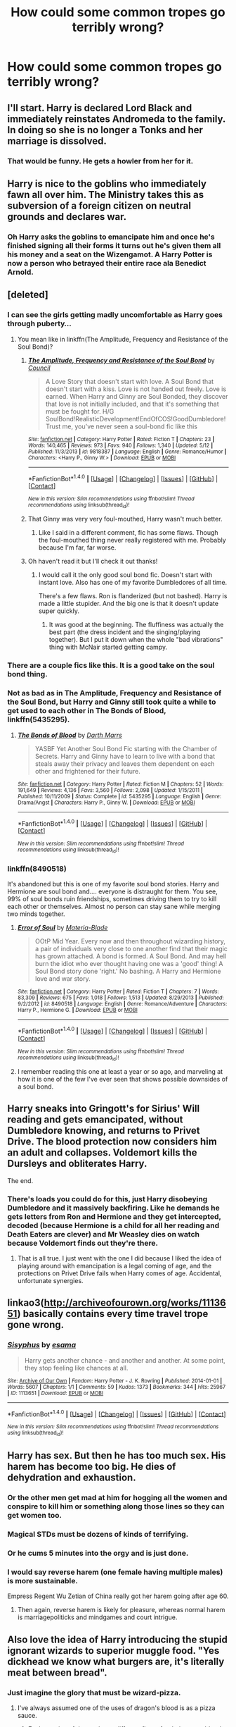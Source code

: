 #+TITLE: How could some common tropes go terribly wrong?

* How could some common tropes go terribly wrong?
:PROPERTIES:
:Score: 25
:DateUnix: 1466557971.0
:DateShort: 2016-Jun-22
:FlairText: Discussion
:END:

** I'll start. Harry is declared Lord Black and immediately reinstates Andromeda to the family. In doing so she is no longer a Tonks and her marriage is dissolved.
:PROPERTIES:
:Score: 26
:DateUnix: 1466558025.0
:DateShort: 2016-Jun-22
:END:

*** That would be funny. He gets a howler from her for it.
:PROPERTIES:
:Author: howtopleaseme
:Score: 16
:DateUnix: 1466558383.0
:DateShort: 2016-Jun-22
:END:


** Harry is nice to the goblins who immediately fawn all over him. The Ministry takes this as subversion of a foreign citizen on neutral grounds and declares war.
:PROPERTIES:
:Author: Averant
:Score: 25
:DateUnix: 1466558583.0
:DateShort: 2016-Jun-22
:END:

*** Oh Harry asks the goblins to emancipate him and once he's finished signing all their forms it turns out he's given them all his money and a seat on the Wizengamot. A Harry Potter is now a person who betrayed their entire race ala Benedict Arnold.
:PROPERTIES:
:Score: 14
:DateUnix: 1466559702.0
:DateShort: 2016-Jun-22
:END:


** [deleted]
:PROPERTIES:
:Score: 23
:DateUnix: 1466558941.0
:DateShort: 2016-Jun-22
:END:

*** I can see the girls getting madly uncomfortable as Harry goes through puberty...
:PROPERTIES:
:Score: 12
:DateUnix: 1466559630.0
:DateShort: 2016-Jun-22
:END:

**** You mean like in linkffn(The Amplitude, Frequency and Resistance of the Soul Bond)?
:PROPERTIES:
:Author: yarglethatblargle
:Score: 4
:DateUnix: 1466559855.0
:DateShort: 2016-Jun-22
:END:

***** [[http://www.fanfiction.net/s/9818387/1/][*/The Amplitude, Frequency and Resistance of the Soul Bond/*]] by [[https://www.fanfiction.net/u/4303858/Council][/Council/]]

#+begin_quote
  A Love Story that doesn't start with love. A Soul Bond that doesn't start with a kiss. Love is not handed out freely. Love is earned. When Harry and Ginny are Soul Bonded, they discover that love is not initially included, and that it's something that must be fought for. H/G SoulBond!RealisticDevelopment!EndOfCOS!GoodDumbledore! Trust me, you've never seen a soul-bond fic like this
#+end_quote

^{/Site/: [[http://www.fanfiction.net/][fanfiction.net]] *|* /Category/: Harry Potter *|* /Rated/: Fiction T *|* /Chapters/: 23 *|* /Words/: 140,465 *|* /Reviews/: 973 *|* /Favs/: 940 *|* /Follows/: 1,340 *|* /Updated/: 5/12 *|* /Published/: 11/3/2013 *|* /id/: 9818387 *|* /Language/: English *|* /Genre/: Romance/Humor *|* /Characters/: <Harry P., Ginny W.> *|* /Download/: [[http://www.ff2ebook.com/old/ffn-bot/index.php?id=9818387&source=ff&filetype=epub][EPUB]] or [[http://www.ff2ebook.com/old/ffn-bot/index.php?id=9818387&source=ff&filetype=mobi][MOBI]]}

--------------

*FanfictionBot*^{1.4.0} *|* [[[https://github.com/tusing/reddit-ffn-bot/wiki/Usage][Usage]]] | [[[https://github.com/tusing/reddit-ffn-bot/wiki/Changelog][Changelog]]] | [[[https://github.com/tusing/reddit-ffn-bot/issues/][Issues]]] | [[[https://github.com/tusing/reddit-ffn-bot/][GitHub]]] | [[[https://www.reddit.com/message/compose?to=tusing][Contact]]]

^{/New in this version: Slim recommendations using/ ffnbot!slim! /Thread recommendations using/ linksub(thread_id)!}
:PROPERTIES:
:Author: FanfictionBot
:Score: 2
:DateUnix: 1466559869.0
:DateShort: 2016-Jun-22
:END:


***** That Ginny was very very foul-mouthed, Harry wasn't much better.
:PROPERTIES:
:Author: InquisitorCOC
:Score: 2
:DateUnix: 1466562842.0
:DateShort: 2016-Jun-22
:END:

****** Like I said in a different comment, fic has some flaws. Though the foul-mouthed thing never really registered with me. Probably because I'm far, far worse.
:PROPERTIES:
:Author: yarglethatblargle
:Score: 3
:DateUnix: 1466565959.0
:DateShort: 2016-Jun-22
:END:


***** Oh haven't read it but I'll check it out thanks!
:PROPERTIES:
:Score: 1
:DateUnix: 1466559892.0
:DateShort: 2016-Jun-22
:END:

****** I would call it the only good soul bond fic. Doesn't start with instant love. Also has one of my favorite Dumbledores of all time.

There's a few flaws. Ron is flanderized (but not bashed). Harry is made a little stupider. And the big one is that it doesn't update super quickly.
:PROPERTIES:
:Author: yarglethatblargle
:Score: 3
:DateUnix: 1466560053.0
:DateShort: 2016-Jun-22
:END:

******* It was good at the beginning. The fluffiness was actually the best part (the dress incident and the singing/playing together). But I put it down when the whole "bad vibrations" thing with McNair started getting campy.
:PROPERTIES:
:Author: Ember_Rising
:Score: 3
:DateUnix: 1466573104.0
:DateShort: 2016-Jun-22
:END:


*** There are a couple fics like this. It is a good take on the soul bond thing.
:PROPERTIES:
:Author: howtopleaseme
:Score: 2
:DateUnix: 1466561640.0
:DateShort: 2016-Jun-22
:END:


*** Not as bad as in *The Amplitude, Frequency and Resistance of the Soul Bond*, but Harry and Ginny still took quite a while to get used to each other in *The Bonds of Blood*, linkffn(5435295).
:PROPERTIES:
:Author: InquisitorCOC
:Score: 2
:DateUnix: 1466562947.0
:DateShort: 2016-Jun-22
:END:

**** [[http://www.fanfiction.net/s/5435295/1/][*/The Bonds of Blood/*]] by [[https://www.fanfiction.net/u/1229909/Darth-Marrs][/Darth Marrs/]]

#+begin_quote
  YASBF Yet Another Soul Bond Fic starting with the Chamber of Secrets. Harry and Ginny have to learn to live with a bond that steals away their privacy and leaves them dependent on each other and frightened for their future.
#+end_quote

^{/Site/: [[http://www.fanfiction.net/][fanfiction.net]] *|* /Category/: Harry Potter *|* /Rated/: Fiction M *|* /Chapters/: 52 *|* /Words/: 191,649 *|* /Reviews/: 4,136 *|* /Favs/: 3,560 *|* /Follows/: 2,098 *|* /Updated/: 1/15/2011 *|* /Published/: 10/11/2009 *|* /Status/: Complete *|* /id/: 5435295 *|* /Language/: English *|* /Genre/: Drama/Angst *|* /Characters/: Harry P., Ginny W. *|* /Download/: [[http://www.ff2ebook.com/old/ffn-bot/index.php?id=5435295&source=ff&filetype=epub][EPUB]] or [[http://www.ff2ebook.com/old/ffn-bot/index.php?id=5435295&source=ff&filetype=mobi][MOBI]]}

--------------

*FanfictionBot*^{1.4.0} *|* [[[https://github.com/tusing/reddit-ffn-bot/wiki/Usage][Usage]]] | [[[https://github.com/tusing/reddit-ffn-bot/wiki/Changelog][Changelog]]] | [[[https://github.com/tusing/reddit-ffn-bot/issues/][Issues]]] | [[[https://github.com/tusing/reddit-ffn-bot/][GitHub]]] | [[[https://www.reddit.com/message/compose?to=tusing][Contact]]]

^{/New in this version: Slim recommendations using/ ffnbot!slim! /Thread recommendations using/ linksub(thread_id)!}
:PROPERTIES:
:Author: FanfictionBot
:Score: 1
:DateUnix: 1466562958.0
:DateShort: 2016-Jun-22
:END:


*** linkffn(8490518)

It's abandoned but this is one of my favorite soul bond stories. Harry and Hermione are soul bond and.... everyone is distraught for them. You see, 99% of soul bonds ruin friendships, sometimes driving them to try to kill each other or themselves. Almost no person can stay sane while merging two minds together.
:PROPERTIES:
:Author: Evilsbane
:Score: 2
:DateUnix: 1466608291.0
:DateShort: 2016-Jun-22
:END:

**** [[http://www.fanfiction.net/s/8490518/1/][*/Error of Soul/*]] by [[https://www.fanfiction.net/u/362453/Materia-Blade][/Materia-Blade/]]

#+begin_quote
  OOtP Mid Year. Every now and then throughout wizarding history, a pair of individuals very close to one another find that their magic has grown attached. A bond is formed. A Soul Bond. And may hell burn the idiot who ever thought having one was a 'good' thing! A Soul Bond story done 'right.' No bashing. A Harry and Hermione love and war story.
#+end_quote

^{/Site/: [[http://www.fanfiction.net/][fanfiction.net]] *|* /Category/: Harry Potter *|* /Rated/: Fiction T *|* /Chapters/: 7 *|* /Words/: 83,309 *|* /Reviews/: 675 *|* /Favs/: 1,018 *|* /Follows/: 1,513 *|* /Updated/: 8/29/2013 *|* /Published/: 9/2/2012 *|* /id/: 8490518 *|* /Language/: English *|* /Genre/: Romance/Adventure *|* /Characters/: Harry P., Hermione G. *|* /Download/: [[http://www.ff2ebook.com/old/ffn-bot/index.php?id=8490518&source=ff&filetype=epub][EPUB]] or [[http://www.ff2ebook.com/old/ffn-bot/index.php?id=8490518&source=ff&filetype=mobi][MOBI]]}

--------------

*FanfictionBot*^{1.4.0} *|* [[[https://github.com/tusing/reddit-ffn-bot/wiki/Usage][Usage]]] | [[[https://github.com/tusing/reddit-ffn-bot/wiki/Changelog][Changelog]]] | [[[https://github.com/tusing/reddit-ffn-bot/issues/][Issues]]] | [[[https://github.com/tusing/reddit-ffn-bot/][GitHub]]] | [[[https://www.reddit.com/message/compose?to=tusing][Contact]]]

^{/New in this version: Slim recommendations using/ ffnbot!slim! /Thread recommendations using/ linksub(thread_id)!}
:PROPERTIES:
:Author: FanfictionBot
:Score: 2
:DateUnix: 1466608317.0
:DateShort: 2016-Jun-22
:END:


**** I remember reading this one at least a year or so ago, and marveling at how it is one of the few I've ever seen that shows possible downsides of a soul bond.
:PROPERTIES:
:Score: 2
:DateUnix: 1466635693.0
:DateShort: 2016-Jun-23
:END:


** Harry sneaks into Gringott's for Sirius' Will reading and gets emancipated, without Dumbledore knowing, and returns to Privet Drive. The blood protection now considers him an adult and collapses. Voldemort kills the Dursleys and obliterates Harry.

The end.
:PROPERTIES:
:Author: yarglethatblargle
:Score: 40
:DateUnix: 1466558514.0
:DateShort: 2016-Jun-22
:END:

*** There's loads you could do for this, just Harry disobeying Dumbledore and it massively backfiring. Like he demands he gets letters from Ron and Hermione and they get intercepted, decoded (because Hermione is a child for all her reading and Death Eaters are clever) and Mr Weasley dies on watch because Voldemort finds out they're there.
:PROPERTIES:
:Score: 13
:DateUnix: 1466559844.0
:DateShort: 2016-Jun-22
:END:

**** That is all true. I just went with the one I did because I liked the idea of playing around with emancipation is a legal coming of age, and the protections on Privet Drive fails when Harry comes of age. Accidental, unfortunate synergies.
:PROPERTIES:
:Author: yarglethatblargle
:Score: 6
:DateUnix: 1466559938.0
:DateShort: 2016-Jun-22
:END:


** linkao3([[http://archiveofourown.org/works/1113651]]) basically contains every time travel trope gone wrong.
:PROPERTIES:
:Author: Ember_Rising
:Score: 15
:DateUnix: 1466560663.0
:DateShort: 2016-Jun-22
:END:

*** [[http://archiveofourown.org/works/1113651][*/Sisyphus/*]] by [[http://archiveofourown.org/users/esama/pseuds/esama][/esama/]]

#+begin_quote
  Harry gets another chance - and another and another. At some point, they stop feeling like chances at all.
#+end_quote

^{/Site/: [[http://www.archiveofourown.org/][Archive of Our Own]] *|* /Fandom/: Harry Potter - J. K. Rowling *|* /Published/: 2014-01-01 *|* /Words/: 5607 *|* /Chapters/: 1/1 *|* /Comments/: 59 *|* /Kudos/: 1373 *|* /Bookmarks/: 344 *|* /Hits/: 25967 *|* /ID/: 1113651 *|* /Download/: [[http://archiveofourown.org/downloads/es/esama/1113651/Sisyphus.epub?updated_at=1388586802][EPUB]] or [[http://archiveofourown.org/downloads/es/esama/1113651/Sisyphus.mobi?updated_at=1388586802][MOBI]]}

--------------

*FanfictionBot*^{1.4.0} *|* [[[https://github.com/tusing/reddit-ffn-bot/wiki/Usage][Usage]]] | [[[https://github.com/tusing/reddit-ffn-bot/wiki/Changelog][Changelog]]] | [[[https://github.com/tusing/reddit-ffn-bot/issues/][Issues]]] | [[[https://github.com/tusing/reddit-ffn-bot/][GitHub]]] | [[[https://www.reddit.com/message/compose?to=tusing][Contact]]]

^{/New in this version: Slim recommendations using/ ffnbot!slim! /Thread recommendations using/ linksub(thread_id)!}
:PROPERTIES:
:Author: FanfictionBot
:Score: 2
:DateUnix: 1466560667.0
:DateShort: 2016-Jun-22
:END:


** Harry has sex. But then he has too much sex. His harem has become too big. He dies of dehydration and exhaustion.
:PROPERTIES:
:Author: BigFatNo
:Score: 15
:DateUnix: 1466565411.0
:DateShort: 2016-Jun-22
:END:

*** Or the other men get mad at him for hogging all the women and conspire to kill him or something along those lines so they can get women too.
:PROPERTIES:
:Author: dysphere
:Score: 7
:DateUnix: 1466565722.0
:DateShort: 2016-Jun-22
:END:


*** Magical STDs must be dozens of kinds of terrifying.
:PROPERTIES:
:Author: yarglethatblargle
:Score: 7
:DateUnix: 1466566234.0
:DateShort: 2016-Jun-22
:END:


*** Or he cums 5 minutes into the orgy and is just done.
:PROPERTIES:
:Author: howtopleaseme
:Score: 4
:DateUnix: 1466573771.0
:DateShort: 2016-Jun-22
:END:


*** I would say reverse harem (one female having multiple males) is more sustainable.

Empress Regent Wu Zetian of China really got her harem going after age 60.
:PROPERTIES:
:Author: InquisitorCOC
:Score: 3
:DateUnix: 1466606888.0
:DateShort: 2016-Jun-22
:END:

**** Then again, reverse harem is likely for pleasure, whereas normal harem is marriagepoliticks and mindgames and court intrigue.
:PROPERTIES:
:Author: Kazeto
:Score: 1
:DateUnix: 1466684364.0
:DateShort: 2016-Jun-23
:END:


** Also love the idea of Harry introducing the stupid ignorant wizards to superior muggle food. "Yes dickhead we know what burgers are, it's literally meat between bread".
:PROPERTIES:
:Score: 20
:DateUnix: 1466562484.0
:DateShort: 2016-Jun-22
:END:

*** Just imagine the glory that must be wizard-pizza.
:PROPERTIES:
:Author: yarglethatblargle
:Score: 9
:DateUnix: 1466566393.0
:DateShort: 2016-Jun-22
:END:

**** I've always assumed one of the uses of dragon's blood is as a pizza sauce.
:PROPERTIES:
:Author: IsMyNameTaken
:Score: 12
:DateUnix: 1466567153.0
:DateShort: 2016-Jun-22
:END:

***** Each species of dragon has a different flavor for their sauce-blood.

Nogtail sausage, mooncalf cheese, the possibilities are endless!
:PROPERTIES:
:Author: yarglethatblargle
:Score: 4
:DateUnix: 1466567975.0
:DateShort: 2016-Jun-22
:END:

****** Well, they end at a certain point, but there's a lot of them!
:PROPERTIES:
:Author: Hpfm2
:Score: 3
:DateUnix: 1466600400.0
:DateShort: 2016-Jun-22
:END:

******* If you violate the ban on experimental breeding, the possibilities are truly endless.
:PROPERTIES:
:Author: yarglethatblargle
:Score: 1
:DateUnix: 1466626862.0
:DateShort: 2016-Jun-23
:END:


**** Actually, I would very much want to try it if it meant the cheese on it was more fun. Mhh, wriggling cheese.
:PROPERTIES:
:Author: Kazeto
:Score: 2
:DateUnix: 1466685637.0
:DateShort: 2016-Jun-23
:END:


** [deleted]
:PROPERTIES:
:Score: 12
:DateUnix: 1466571540.0
:DateShort: 2016-Jun-22
:END:

*** u/chaosattractor:
#+begin_quote
  The "I'm smarter than J.K and can game a fantasy magic system. I'll have Harry *Fidelius* himself!" Right. You can cast the Fidelius on yourself? I've seen this trope in way too many fics, and I can't help but wonder - are all these authors so stupid? Spend 5 seconds thinking about a Voldemort hidden under a personal Fidelius. That's worst case scenario right there.
#+end_quote

That's not the worst case. The worst case is literally no-one being able to see, hear or otherwise interact with Harry because if he's his own Secret Keeper then who the hell else knows the secret? I'd love that plot actually, just a one-shot of Harry slowly going mad from the inattention.
:PROPERTIES:
:Author: chaosattractor
:Score: 6
:DateUnix: 1466580316.0
:DateShort: 2016-Jun-22
:END:

**** There's a fic in which Molly (the Headmistress of Hogwarts) uses the Fidelius charm to lock in the secret of the identity of the potions master linkffn(5125378). Students weren't able to see or hear the professor.
:PROPERTIES:
:Author: _awesaum_
:Score: 3
:DateUnix: 1466603292.0
:DateShort: 2016-Jun-22
:END:

***** [[http://www.fanfiction.net/s/5125378/1/][*/The Fine Art of Fine Print/*]] by [[https://www.fanfiction.net/u/140726/Mundungus42][/Mundungus42/]]

#+begin_quote
  Hogwarts' headmistress threatens the integrity of the school with her reforms, so the Minister sends his most talented Unspeakable undercover to bring her down from within. What Hermione finds will change her life forever. SSHG
#+end_quote

^{/Site/: [[http://www.fanfiction.net/][fanfiction.net]] *|* /Category/: Harry Potter *|* /Rated/: Fiction M *|* /Chapters/: 8 *|* /Words/: 66,438 *|* /Reviews/: 144 *|* /Favs/: 589 *|* /Follows/: 68 *|* /Published/: 6/9/2009 *|* /Status/: Complete *|* /id/: 5125378 *|* /Language/: English *|* /Genre/: Romance/Drama *|* /Characters/: Hermione G., Severus S. *|* /Download/: [[http://www.ff2ebook.com/old/ffn-bot/index.php?id=5125378&source=ff&filetype=epub][EPUB]] or [[http://www.ff2ebook.com/old/ffn-bot/index.php?id=5125378&source=ff&filetype=mobi][MOBI]]}

--------------

*FanfictionBot*^{1.4.0} *|* [[[https://github.com/tusing/reddit-ffn-bot/wiki/Usage][Usage]]] | [[[https://github.com/tusing/reddit-ffn-bot/wiki/Changelog][Changelog]]] | [[[https://github.com/tusing/reddit-ffn-bot/issues/][Issues]]] | [[[https://github.com/tusing/reddit-ffn-bot/][GitHub]]] | [[[https://www.reddit.com/message/compose?to=tusing][Contact]]]

^{/New in this version: Slim recommendations using/ ffnbot!slim! /Thread recommendations using/ linksub(thread_id)!}
:PROPERTIES:
:Author: FanfictionBot
:Score: 2
:DateUnix: 1466603312.0
:DateShort: 2016-Jun-22
:END:


*** u/munin295:
#+begin_quote
  Would a system where only the powerful ruled be bad? I mean, you'd probably avoid Fudge and Umbridge, but...
#+end_quote

Minister Moody. :)
:PROPERTIES:
:Author: munin295
:Score: 3
:DateUnix: 1466574272.0
:DateShort: 2016-Jun-22
:END:

**** Minister Riddle? If Tom had stepped into a Wizarding World that already had a caste system in place based on magical power he might have taken a different path to power.
:PROPERTIES:
:Author: denarii
:Score: 1
:DateUnix: 1466602006.0
:DateShort: 2016-Jun-22
:END:

***** And it might or might not have gone as bad as it had. Because admittedly Tom was cruel from a young age, but if you direct it to a good cause and actually want to rule well then cruelty might not be the most terrible thing for a dictator.
:PROPERTIES:
:Author: Kazeto
:Score: 2
:DateUnix: 1466685489.0
:DateShort: 2016-Jun-23
:END:


*** Ugh, your comments on time travel stories are depressingly true. Everyone likes to recommend redo fics where Harry&Co are overwhelmingly powerful and steamroll past all canon obstacles. /And don't tell Dumbledore you're a time-traveler/ because /"reasons"./ Where's the adventure/mystery/unpreparedness/friendship/DeusExMagic that characterizes canon?
:PROPERTIES:
:Author: Ember_Rising
:Score: 2
:DateUnix: 1466573752.0
:DateShort: 2016-Jun-22
:END:

**** Well, those are guilty pleasure stories. Admittedly, some of them are fairly good regardless of that, and people do like guilty pleasure stories (/cough/ Twilight /cough/), but that's that. Seriously, though, it's easier to just pretend that it's not time-travel but rather mental dimension travel; that way the changes don't matter.
:PROPERTIES:
:Author: Kazeto
:Score: 3
:DateUnix: 1466685407.0
:DateShort: 2016-Jun-23
:END:


*** The last one is covered rather well in esama's [[http://archiveofourown.org/works/1647644][Harry Potter one shot fics]] Chapter 23: [[http://archiveofourown.org/works/1647644/chapters/12741665][Empty Land]] linkao3(1647644)
:PROPERTIES:
:Author: TheBlueMenace
:Score: 2
:DateUnix: 1466598960.0
:DateShort: 2016-Jun-22
:END:

**** [[http://archiveofourown.org/works/1647644][*/Tumbling HP Crossovers/*]] by [[http://archiveofourown.org/users/esama/pseuds/esama][/esama/]]

#+begin_quote
  Crossover snippets done to prompts from Tumblr. Harry Potter centric. Slash, crack, au, etc.
#+end_quote

^{/Site/: [[http://www.archiveofourown.org/][Archive of Our Own]] *|* /Fandoms/: Harry Potter - J. K. Rowling, Final Fantasy VII, Stargate - All Series, Naruto, Hikaru no Go, Sherlock <TV>, The Hobbit - All Media Types, Artemis Fowl - Eoin Colfer, The Avengers <Marvel Movies>, ワンパンマン | One-Punch Man *|* /Published/: 2014-05-17 *|* /Updated/: 2016-03-16 *|* /Words/: 33962 *|* /Chapters/: 24/? *|* /Comments/: 252 *|* /Kudos/: 1975 *|* /Bookmarks/: 285 *|* /Hits/: 39081 *|* /ID/: 1647644 *|* /Download/: [[http://archiveofourown.org/downloads/es/esama/1647644/Tumbling%20HP%20Crossovers.epub?updated_at=1458214164][EPUB]] or [[http://archiveofourown.org/downloads/es/esama/1647644/Tumbling%20HP%20Crossovers.mobi?updated_at=1458214164][MOBI]]}

--------------

*FanfictionBot*^{1.4.0} *|* [[[https://github.com/tusing/reddit-ffn-bot/wiki/Usage][Usage]]] | [[[https://github.com/tusing/reddit-ffn-bot/wiki/Changelog][Changelog]]] | [[[https://github.com/tusing/reddit-ffn-bot/issues/][Issues]]] | [[[https://github.com/tusing/reddit-ffn-bot/][GitHub]]] | [[[https://www.reddit.com/message/compose?to=tusing][Contact]]]

^{/New in this version: Slim recommendations using/ ffnbot!slim! /Thread recommendations using/ linksub(thread_id)!}
:PROPERTIES:
:Author: FanfictionBot
:Score: 1
:DateUnix: 1466598972.0
:DateShort: 2016-Jun-22
:END:


**** Yes, it is.
:PROPERTIES:
:Author: Kazeto
:Score: 1
:DateUnix: 1466685553.0
:DateShort: 2016-Jun-23
:END:


*** u/Kazeto:
#+begin_quote
  The "I'm smarter than J.K and can game a fantasy magic system. I'll have Harry Fidelius himself!" Right. You can cast the Fidelius on yourself? I've seen this trope in way too many fics, and I can't help but wonder - are all these authors so stupid? Spend 5 seconds thinking about a Voldemort hidden under a personal Fidelius. That's worst case scenario right there.
#+end_quote

That's because people don't get what Fidelius actually is. It isn't a “hiding” charm or anything but rather a “loyalty” charm (note the similarity to the word “fidelity”, meaning “faithfulness” and created from the same Latin word than the charm's name. As such, it is not a charm that hides but instead a charm that protects something beneath a barrier of loyalty, with the caveat that you need to trust the secret keeper and they have to be loyal towards you (and presumably you towards them too). This is why the house in Godric's Hollow was in plain sight (the spell's hold simply slipped and it stopped being hidden, if it ever was) and why you'd need a really weird character for them to be capable of hiding themselves via Fidelius (if you are willing to hide yourself from sight completely, it implies that you do not trust anyone to protect you normally, and thus you do not really trust anyone, and thus the spell won't take hold no matter whom you choose to be your secret keeper). Likewise, this is why Tom would never be able to use the spell anyway, although I don't expect those who don't get how it works to notice that.

#+begin_quote
  Magical cores, and more specifically, the measuring of these cores, is just asking for a Caste system. It's pretty much the only logical outcome. Would a system where only the powerful ruled be bad? I mean, you'd probably avoid Fudge and Umbridge, but...
#+end_quote

To be fair, though, a caste system would be a fine thing to start with to write a darker take on the series. It's just that most people don't go for diversity or diversity and power both but instead for only power with some random numbers to show how strengthly their OC-with-Harry's-name is.

In fact, it's sad that instead of going terribly wrong and resulting in a good take on it, the concept usually goes terribly wrong in that the execution is sub-par and it's not really used for anything.

But hey, a nice list.
:PROPERTIES:
:Author: Kazeto
:Score: 1
:DateUnix: 1466685195.0
:DateShort: 2016-Jun-23
:END:


** Harry is told about the Potter family vault at Gringotts + Snape is Harry's real father = linkffn(2666565)
:PROPERTIES:
:Author: obafgkm
:Score: 8
:DateUnix: 1466566115.0
:DateShort: 2016-Jun-22
:END:

*** [[http://www.fanfiction.net/s/2666565/1/][*/The shortest Severitus story ever/*]] by [[https://www.fanfiction.net/u/888655/IP82][/IP82/]]

#+begin_quote
  ONESHOT, PostOotP. Parody on Severitus and Independent!Harry stories. VERY short, practically joke format.
#+end_quote

^{/Site/: [[http://www.fanfiction.net/][fanfiction.net]] *|* /Category/: Harry Potter *|* /Rated/: Fiction K+ *|* /Words/: 801 *|* /Reviews/: 106 *|* /Favs/: 155 *|* /Follows/: 21 *|* /Published/: 11/19/2005 *|* /Status/: Complete *|* /id/: 2666565 *|* /Language/: English *|* /Genre/: Parody/Humor *|* /Download/: [[http://www.ff2ebook.com/old/ffn-bot/index.php?id=2666565&source=ff&filetype=epub][EPUB]] or [[http://www.ff2ebook.com/old/ffn-bot/index.php?id=2666565&source=ff&filetype=mobi][MOBI]]}

--------------

*FanfictionBot*^{1.4.0} *|* [[[https://github.com/tusing/reddit-ffn-bot/wiki/Usage][Usage]]] | [[[https://github.com/tusing/reddit-ffn-bot/wiki/Changelog][Changelog]]] | [[[https://github.com/tusing/reddit-ffn-bot/issues/][Issues]]] | [[[https://github.com/tusing/reddit-ffn-bot/][GitHub]]] | [[[https://www.reddit.com/message/compose?to=tusing][Contact]]]

^{/New in this version: Slim recommendations using/ ffnbot!slim! /Thread recommendations using/ linksub(thread_id)!}
:PROPERTIES:
:Author: FanfictionBot
:Score: 2
:DateUnix: 1466566140.0
:DateShort: 2016-Jun-22
:END:


** Harry inherits all of the four houses of Hogwarts in addition to the Peverells and the Blacks. Unfortunately, all of the houses/families have enormous debts that Harry is unable to pay off and he dies alone in a gutter in Knockturn Alley when a Squib knifes him after he sold his wand in a last-ditch attempt to pay off the debt (it didn't work).
:PROPERTIES:
:Author: Chienkaiba
:Score: 18
:DateUnix: 1466570607.0
:DateShort: 2016-Jun-22
:END:


** Harry sends his memories back to his 10 year old self, and induces a coma. Voldemort steals the stone and kills him in hospital.
:PROPERTIES:
:Author: howtopleaseme
:Score: 14
:DateUnix: 1466561716.0
:DateShort: 2016-Jun-22
:END:


** Hermione Granger is sorted into Slytherin, for some odd reason, and instantly goes to tell the pure-blood bullies off, for being dicks! She walks straight up to Draco Malfoy, uncaring if she's going to royally piss off Draco.

At first the two get a long, especially when Hermione drops some juicy facts about Harry Potter, the Boy Who Lived. Draco listened, waiting for information on the boy who dared turn down a Malfoy. His father, Lucius, said that no one refuses a Malfoy. He swiftly asks the girls name, as she was useful.

Hermione foolishly explains that she's a Muggle-born. She watches as Draco walks away, his parting words saying he'd be right back. She smiled when he returns. That is, of course, until she noticed the group of angry looking fifth-years behind him. She hears a word that she has never heard before and she realised it was a slur against her blood. The angry looking group got more riled up and started advancing on her.

The last thing she heard and saw was the group lifting their wands, a mixture of various profanity spewing out of their lips.

The Mudblood, Hermione Granger, never stood a chance in Slytherin and she was never seen again.
:PROPERTIES:
:Author: ModernDayWeeaboo
:Score: 6
:DateUnix: 1466582440.0
:DateShort: 2016-Jun-22
:END:


** Harry gets a new custom wand, only it doesn't work as well for him compared to a regular wand does for a regular wizard
:PROPERTIES:
:Author: dysphere
:Score: 3
:DateUnix: 1466568910.0
:DateShort: 2016-Jun-22
:END:


** Indy!Harry challenges manipulative!Dumbledore, gets memory charmed right away.

Indy!Harry challenges Death Eaters, gets killed in a melee (Voldemort isn't too happy, but hey, the job is done).

Indy!Harry challenges the Ministry, gets caught and is sent to Azkaban.
:PROPERTIES:
:Author: InquisitorCOC
:Score: 3
:DateUnix: 1466633580.0
:DateShort: 2016-Jun-23
:END:


** Next-Gen Time Turner Travels gone bad: *[[https://www.amazon.com/Harry-Potter-Cursed-Child-Production/dp/1338099132/ref=sr_1_1?s=books&ie=UTF8&qid=1466563015&sr=1-1&keywords=the+cursed+child][Harry Potter and the Cursed Child]]*
:PROPERTIES:
:Author: InquisitorCOC
:Score: 10
:DateUnix: 1466563066.0
:DateShort: 2016-Jun-22
:END:


** Those super awesome trunks could fail in the muggle world, creating either and explosive mess or even simply destroying everything inside (like all those priceless books and artifacts). Or having all that concentrated magic could be considered a threat to magical secrecy, and get Harry arrested.
:PROPERTIES:
:Author: TheBlueMenace
:Score: 2
:DateUnix: 1466599858.0
:DateShort: 2016-Jun-22
:END:

*** Or stop working when you are inside. Rita Skeeter reported the funeral when it happened.

And it can also result in Hermione Granger mailing you to heck-knows-where.
:PROPERTIES:
:Author: Kazeto
:Score: 2
:DateUnix: 1466686385.0
:DateShort: 2016-Jun-23
:END:

**** I like the mailing one. I can just see Harry emerging on 31st July and opening the lid to see the mail processing center in Alaska. Or maybe when the mail gets x-rayed Harry dies from over exposure to radiation due to the magical area being scanned being concentrated into the opening or something.
:PROPERTIES:
:Author: TheBlueMenace
:Score: 3
:DateUnix: 1466686861.0
:DateShort: 2016-Jun-23
:END:

***** The examples are both from “Seventh Horcrux”, so I don't get points for those. But yours, yes, that's original.
:PROPERTIES:
:Author: Kazeto
:Score: 1
:DateUnix: 1466686914.0
:DateShort: 2016-Jun-23
:END:


** Fudge and umbridge are literally Hitler and round up the muggleborns for execution.
:PROPERTIES:
:Author: Seeker0fTruth
:Score: 1
:DateUnix: 1466568437.0
:DateShort: 2016-Jun-22
:END:

*** That's canon (mostly). I mean, I really doubt every one of those "muggleborns" Umbridge sent to Azkaban for supposedly stealing magic from "real" witches and wizards survived. And I doubt the long term plan was to just leave them there either.
:PROPERTIES:
:Author: TheBlueMenace
:Score: 6
:DateUnix: 1466599478.0
:DateShort: 2016-Jun-22
:END:

